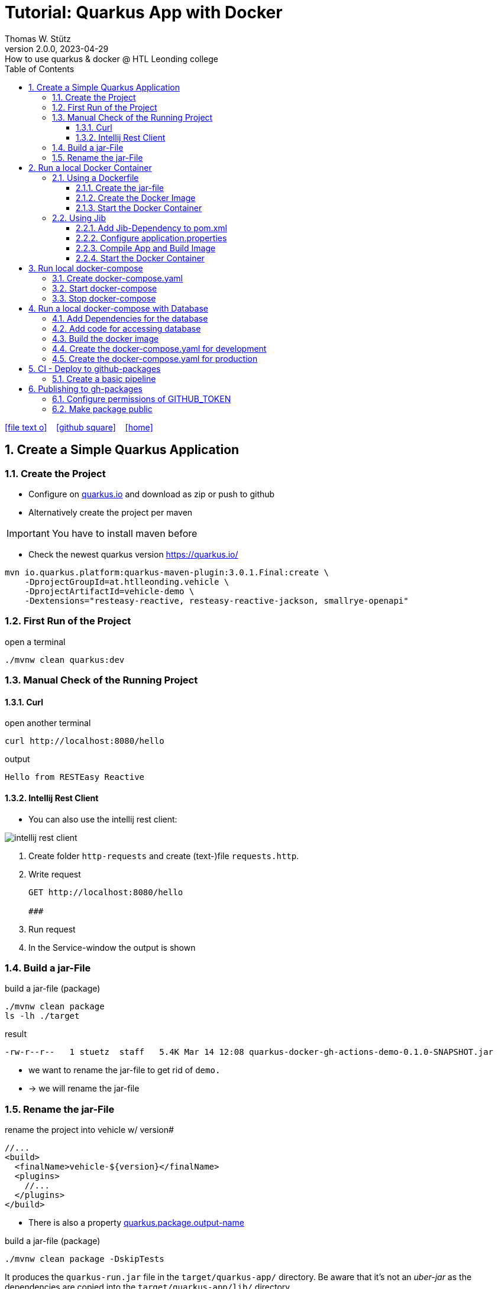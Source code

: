 = Tutorial: Quarkus App with Docker
Thomas W. Stütz
2.0.0, 2023-04-29: How to use quarkus & docker @ HTL Leonding college
ifndef::imagesdir[:imagesdir: images]
//:toc-placement!:  // prevents the generation of the doc at this position, so it can be printed afterwards
:sourcedir: ../src/main/java
:icons: font
:sectnums:    // Nummerierung der Überschriften / section numbering
:toc: left
:toclevels: 5
:experimental: true
:linkattrs:   // so window="_blank" will be executed

//Need this blank line after ifdef, don't know why...
ifdef::backend-html5[]

// https://fontawesome.com/v4.7.0/icons/
icon:file-text-o[link=https://raw.githubusercontent.com/htl-leonding-college/quarkus-docker-gh-actions-demo/master/asciidocs/index.adoc] ‏ ‏ ‎
icon:github-square[link=https://github.com/htl-leonding-college/quarkus-docker-gh-actions-demo] ‏ ‏ ‎
icon:home[link=https://htl-leonding-college.github.io/quarkus-docker-gh-actions-demo/]
endif::backend-html5[]

// print the toc here (not at the default position)
//toc::[]

== Create a Simple Quarkus Application

=== Create the Project

* Configure on https://code.quarkus.io/?g=at.htlleonding.vehicle&a=vehicle-demo&e=resteasy-reactive&e=resteasy-reactive-jackson&e=smallrye-openapi&extension-search=origin:platform%20panache[quarkus.io^] and download as zip or push to github

* Alternatively create the project per maven

IMPORTANT: You have to install maven before

** Check the newest quarkus version https://quarkus.io/

[source,bash]
----
mvn io.quarkus.platform:quarkus-maven-plugin:3.0.1.Final:create \
    -DprojectGroupId=at.htlleonding.vehicle \
    -DprojectArtifactId=vehicle-demo \
    -Dextensions="resteasy-reactive, resteasy-reactive-jackson, smallrye-openapi"
----

=== First Run of the Project

.open a terminal
[source,bash]
----
./mvnw clean quarkus:dev
----

=== Manual Check of the Running Project

==== Curl

.open another terminal
[source,bash]
----
curl http://localhost:8080/hello
----

.output
----
Hello from RESTEasy Reactive
----

==== Intellij Rest Client

* You can also use the intellij rest client:

image::intellij-rest-client.png[]

<1> Create folder `http-requests` and create (text-)file `requests.http`.
<2> Write request
+
----
GET http://localhost:8080/hello

###
----
<3> Run request
<4> In the Service-window the output is shown

=== Build a jar-File

.build a jar-file (package)
----
./mvnw clean package
ls -lh ./target
----

.result
----
-rw-r--r--   1 stuetz  staff   5.4K Mar 14 12:08 quarkus-docker-gh-actions-demo-0.1.0-SNAPSHOT.jar
----

* we want to rename the jar-file to get rid of `demo.`
* -> we will rename the jar-file

=== Rename the jar-File

.rename the project into vehicle w/ version#
[source,xml]
----
//...
<build>
  <finalName>vehicle-${version}</finalName>
  <plugins>
    //...
  </plugins>
</build>
----

* There is also a property https://quarkus.io/guides/all-config#quarkus-core_quarkus.package.output-name[quarkus.package.output-name^]


.build a jar-file (package)
----
./mvnw clean package -DskipTests
----

It produces the `quarkus-run.jar` file in the `target/quarkus-app/` directory.
Be aware that it’s not an _uber-jar_ as the dependencies are copied into the `target/quarkus-app/lib/` directory.

----
ls -l target
----

.result
----
-rw-r--r--  1 stuetz  staff   173K Apr 29 13:30 vehicle-1.0.0-SNAPSHOT.jar
----

.run the app
----
java -jar target/vehicle-1.0.0-SNAPSHOT.jar
----

.result
----
no main manifest attribute, in target/vehicle-1.0.0-SNAPSHOT.jar
----

.but there is also
----
tree target/quarkus-app

target/quarkus-app
├── app
│     └── vehicle-1.0.0-SNAPSHOT.jar
├── lib
│     ├── boot
│     │     ├── ...
│     │     ├── io.quarkus.quarkus-bootstrap-runner-3.0.1.Final.jar
│     │     └── ...
│     └── main
│         ├── ...
│         ├── com.fasterxml.jackson.core.jackson-annotations-2.14.2.jar
│         └── ...
├── quarkus
│   ├── generated-bytecode.jar
│   ├── quarkus-application.dat
│   └── transformed-bytecode.jar
├── quarkus-app-dependencies.txt
└── quarkus-run.jar
----

.run the app
----
java -jar target/quarkus-app/quarkus-run.jar
----

* the libraries are in the lib-folder available


== Run a local Docker Container

* To dockerize the quarkus application into a docker image, there are several options available:
** Usage of a Dockerfile
** Using a library (i.e. jib) to build an image
** ...

=== Using a Dockerfile

* When creating a quarkus project, you get pre-configured Dockerfiles

* Please notice:
** It is possible to package the quarkus app with all dependent libraries. This is called an uber-jar.
** But it is more performant to create a layer for the libraries and a layer for the quarkus app. So it is very fast, when you only have changes in the quarkus app. Only a very small layer would be created after the code changes.
** so the pre-configured Dockerfiles in `src/main/docker` the layers

//--

==== Create the jar-file

----
./mvnw clean package
----

.result
----
-rw-r--r--  1 stuetz  staff   173K Apr 29 13:42 vehicle-1.0.0-SNAPSHOT.jar
----

==== Create the Docker Image

----
docker build -f src/main/Docker/Dockerfile.jvm -t htl-leonding/vehicle .

docker image ls
----

.result
----
REPOSITORY                                TAG              IMAGE ID       CREATED             SIZE
htl-leonding/vehicle                      latest           49b4b82d75fa   7 seconds ago       440MB
----


==== Start the Docker Container

----
docker run -i --rm -p 8080:8080 htl-leonding/vehicle
----

TIP: In the `Dockerfile.jvm` you find in the comments all commands

.result
[%collapsible]
====
----
Starting the Java application using /opt/jboss/container/java/run/run-java.sh ...
INFO exec  java -Dquarkus.http.host=0.0.0.0 -Djava.util.logging.manager=org.jboss.logmanager.LogManager -XX:MaxRAMPercentage=50.0 -XX:+UseParallelGC -XX:MinHeapFreeRatio=10 -XX:MaxHeapFreeRatio=20 -XX:GCTimeRatio=4 -XX:AdaptiveSizePolicyWeight=90 -XX:+ExitOnOutOfMemoryError -cp "." -jar /deployments/quarkus-run.jar
__  ____  __  _____   ___  __ ____  ______
 --/ __ \/ / / / _ | / _ \/ //_/ / / / __/
 -/ /_/ / /_/ / __ |/ , _/ ,< / /_/ /\ \
--\___\_\____/_/ |_/_/|_/_/|_|\____/___/
2023-04-29 11:54:21,899 INFO  [io.quarkus] (main) vehicle-demo 1.0.0-SNAPSHOT on JVM (powered by Quarkus 3.0.1.Final) started in 0.425s. Listening on: http://0.0.0.0:8080
2023-04-29 11:54:21,917 INFO  [io.quarkus] (main) Profile prod activated.
2023-04-29 11:54:21,917 INFO  [io.quarkus] (main) Installed features: [cdi, resteasy-reactive, resteasy-reactive-jackson, smallrye-context-propagation, smallrye-openapi, vertx]
----
====

.Use the REST-client for checking if the app works.
[%collapsible]
====
image::intellij-rest-client.png[]
====

=== Using Jib

* There is a Library called https://github.com/GoogleContainerTools/jib[Jib^] (Java Image Builder) from Google which makes it possible to build a Docker image without installing Docker

* Fortunately Quarkus has already implemented Jib

==== Add Jib-Dependency to pom.xml

----
./mvnw quarkus:add-extension -Dextensions='container-image-jib'
----

==== Configure application.properties

[source,properties]
----
quarkus.container-image.build=true  # <.>
quarkus.container-image.group=htl-leonding
quarkus.container-image.name=vehicle
quarkus.container-image.tag=latest
quarkus.jib.ports=8080
----

<.> this property is mandatory for building the docker image


==== Compile App and Build Image

----
./mvnw clean package
----

.result
[%collapsible]
====
----
[INFO] Scanning for projects...
[WARNING]
[WARNING] Some problems were encountered while building the effective model for at.htlleonding.vehicle:vehicle-demo:jar:1.0.0-SNAPSHOT
[WARNING] The expression ${version} is deprecated. Please use ${project.version} instead.
[WARNING] The expression ${version} is deprecated. Please use ${project.version} instead.
[WARNING]
[WARNING] It is highly recommended to fix these problems because they threaten the stability of your build.
[WARNING]
[WARNING] For this reason, future Maven versions might no longer support building such malformed projects.
[WARNING]
[INFO]
[INFO] ----------------< at.htlleonding.vehicle:vehicle-demo >-----------------
[INFO] Building vehicle-demo 1.0.0-SNAPSHOT
[INFO]   from pom.xml
[INFO] --------------------------------[ jar ]---------------------------------
[INFO]
[INFO] --- maven-clean-plugin:2.5:clean (default-clean) @ vehicle-demo ---
[INFO] Deleting /Users/stuetz/SynologyDrive/htl/skripten/themen/github/quarkus-docker-gh-actions-demo/labs/vehicle-demo/target
[INFO]
[INFO] --- maven-resources-plugin:2.6:resources (default-resources) @ vehicle-demo ---
[INFO] Using 'UTF-8' encoding to copy filtered resources.
[INFO] Copying 2 resources
[INFO]
[INFO] --- quarkus-maven-plugin:3.0.1.Final:generate-code (default) @ vehicle-demo ---
[INFO]
[INFO] --- maven-compiler-plugin:3.11.0:compile (default-compile) @ vehicle-demo ---
[INFO] Changes detected - recompiling the module! :source
[INFO] Compiling 1 source file with javac [debug release 17] to target/classes
[INFO]
[INFO] --- quarkus-maven-plugin:3.0.1.Final:generate-code-tests (default) @ vehicle-demo ---
[INFO]
[INFO] --- maven-resources-plugin:2.6:testResources (default-testResources) @ vehicle-demo ---
[INFO] Using 'UTF-8' encoding to copy filtered resources.
[INFO] skip non existing resourceDirectory /Users/stuetz/SynologyDrive/htl/skripten/themen/github/quarkus-docker-gh-actions-demo/labs/vehicle-demo/src/test/resources
[INFO]
[INFO] --- maven-compiler-plugin:3.11.0:testCompile (default-testCompile) @ vehicle-demo ---
[INFO] Changes detected - recompiling the module! :dependency
[INFO] Compiling 2 source files with javac [debug release 17] to target/test-classes
[INFO]
[INFO] --- maven-surefire-plugin:3.0.0:test (default-test) @ vehicle-demo ---
[INFO] Using auto detected provider org.apache.maven.surefire.junitplatform.JUnitPlatformProvider
[INFO]
[INFO] -------------------------------------------------------
[INFO]  T E S T S
[INFO] -------------------------------------------------------
[INFO] Running at.htlleonding.vehicle.GreetingResourceTest
2023-04-29 14:16:32,049 INFO  [io.quarkus] (main) vehicle-demo 1.0.0-SNAPSHOT on JVM (powered by Quarkus 3.0.1.Final) started in 1.041s. Listening on: http://localhost:8081
2023-04-29 14:16:32,050 INFO  [io.quarkus] (main) Profile test activated.
2023-04-29 14:16:32,051 INFO  [io.quarkus] (main) Installed features: [cdi, resteasy-reactive, resteasy-reactive-jackson, smallrye-context-propagation, smallrye-openapi, swagger-ui, vertx]
[INFO] Tests run: 1, Failures: 0, Errors: 0, Skipped: 0, Time elapsed: 2.703 s - in at.htlleonding.vehicle.GreetingResourceTest
2023-04-29 14:16:32,713 INFO  [io.quarkus] (main) vehicle-demo stopped in 0.098s
[INFO]
[INFO] Results:
[INFO]
[INFO] Tests run: 1, Failures: 0, Errors: 0, Skipped: 0
[INFO]
[INFO]
[INFO] --- maven-jar-plugin:2.4:jar (default-jar) @ vehicle-demo ---
[INFO] Building jar: /Users/stuetz/SynologyDrive/htl/skripten/themen/github/quarkus-docker-gh-actions-demo/labs/vehicle-demo/target/vehicle-1.0.0-SNAPSHOT.jar
[INFO]
[INFO] --- quarkus-maven-plugin:3.0.1.Final:build (default) @ vehicle-demo ---
[INFO] [io.quarkus.container.image.jib.deployment.JibProcessor] Starting (local) container image build for jar using jib.
[INFO] [io.quarkus.container.image.jib.deployment.JibProcessor] Using docker to run the native image builder
[WARNING] [io.quarkus.container.image.jib.deployment.JibProcessor] Base image 'registry.access.redhat.com/ubi8/openjdk-17-runtime:1.15' does not use a specific image digest - build may not be reproducible
[INFO] [io.quarkus.container.image.jib.deployment.JibProcessor] Using base image with digest: sha256:f921cf1f9147e4b306908f3bcb61dd215b4a51970f8db560ede02ee6a492fa99
[INFO] [io.quarkus.container.image.jib.deployment.JibProcessor] Container entrypoint set to [java, -Djava.util.logging.manager=org.jboss.logmanager.LogManager, -jar, quarkus-run.jar]
[INFO] [io.quarkus.container.image.jib.deployment.JibProcessor] Created container image htl-leonding/vehicle (sha256:ea1f3d84df3221e0ce05527735b558bf410132712113a50f6a59064c7bcdaf1e)

[INFO] [io.quarkus.deployment.QuarkusAugmentor] Quarkus augmentation completed in 5496ms
[INFO] ------------------------------------------------------------------------
[INFO] BUILD SUCCESS
[INFO] ------------------------------------------------------------------------
[INFO] Total time:  10.570 s
[INFO] Finished at: 2023-04-29T14:16:38+02:00
[INFO] ------------------------------------------------------------------------
----
====

----
docker image ls
----

----
REPOSITORY                                          TAG              IMAGE ID       CREATED         SIZE
htl-leonding/vehicle                                latest           de4acf85c454   4 minutes ago   382MB

----

==== Start the Docker Container

----
docker run --rm -p 8080:8080 htl-leonding/vehicle
----

.Use the REST-client for checking if the app works.
[%collapsible]
====
image::intellij-rest-client.png[]
====

== Run local docker-compose

* Now we have the docker image locally.

=== Create docker-compose.yaml

* We need a `docker-compose.yaml` - file

[source,yaml]
----
services:
  backend:
    image: htl-leonding/vehicle:latest
    ports:
      - "8080:8080"
    networks:
      - vehicle

networks:
  vehicle:
    name: quarkus-vehicle-network
----


=== Start docker-compose

----
docker compose up -d
----

image::intellij-services-docker.png[]

.Use the REST-client for checking if the app works.
[%collapsible]
====
image::intellij-rest-client.png[]
====

=== Stop docker-compose

----
docker compose down
----


== Run a local docker-compose with Database

=== Add Dependencies for the database

----
./mvnw quarkus:add-extension -Dextensions='jdbc-postgresql, hibernate-orm-panache'
----

=== Add code for accessing database


.Vehicle.java
[%collapsible]
====
[source,java]
----
package at.htlleonding.vehicle;

import jakarta.persistence.Entity;
import jakarta.persistence.GeneratedValue;
import jakarta.persistence.GenerationType;
import jakarta.persistence.Id;

@Entity
public class Vehicle {

    @Id @GeneratedValue(strategy = GenerationType.IDENTITY)
    private
    Long id;

    private String brand;
    private String model;

    public Long getId() {
        return id;
    }

    public void setId(Long id) {
        this.id = id;
    }

    public String getBrand() {
        return brand;
    }

    public void setBrand(String brand) {
        this.brand = brand;
    }

    public String getModel() {
        return model;
    }

    public void setModel(String model) {
        this.model = model;
    }

    @Override
    public String toString() {
        return String.format("%s %s", brand, model);
    }
}
----
====


.VehicleDto.java
[%collapsible]
====
[source,java]
----
package at.htlleonding.vehicle;

public record VehicleDto (Long id, String brand, String model) {}
----
====


.VehicleRepository.java
[%collapsible]
====
[source,java]
----
package at.htlleonding.vehicle;

import io.quarkus.hibernate.orm.panache.PanacheRepository;
import jakarta.enterprise.context.ApplicationScoped;

@ApplicationScoped
public class VehicleRepository implements PanacheRepository<Vehicle> {
}
----
====


.VehicleResource.java
[%collapsible]
====
[source,java]
----
package at.htlleonding.vehicle;

import jakarta.inject.Inject;
import jakarta.ws.rs.GET;
import jakarta.ws.rs.Path;
import jakarta.ws.rs.Produces;
import jakarta.ws.rs.core.MediaType;

import java.util.List;

@Path("/vehicle")
public class VehicleResource {

    @Inject
    VehicleRepository vehicleRepository;

    @GET
    @Produces(MediaType.APPLICATION_JSON)
    public List<Vehicle> listAll() {
        return vehicleRepository.listAll();
    }
}
----
====


.http-requests/requests.http
[%collapsible]
====
----
GET http://localhost:8080/hello

###

GET http://localhost:8080/vehicle

####
----
====


.src/main/resources/insert.sql
[%collapsible]
====
[source,sql]
----
insert into vehicle (brand, model) values ('Opel', 'Kadett');
insert into vehicle (brand, model) values ('VW', 'Käfer');
----
====


.add assertj-core to dependencies in pom.xml
[%collapsible]
====
[source,xml]
----
  <dependencies>
    ...
    <dependency>
      <groupId>org.assertj</groupId>
      <artifactId>assertj-core</artifactId>
      <version>3.24.2</version>
      <scope>test</scope>
    </dependency>
  </dependencies>
----
====





.src/main/test/java/at/htlleonding/vehicle/VehicleResourceTest.java
[%collapsible]
====
[source,java]
----
package at.htlleonding.vehicle;

import io.quarkus.test.junit.QuarkusTest;
import org.junit.jupiter.api.Test;

import java.util.LinkedList;
import java.util.List;

import static io.restassured.RestAssured.given;

import static org.assertj.core.api.Assertions.assertThat;

@QuarkusTest
public class VehicleResourceTest {

    @Test
    public void testHelloEndpoint() {

        List<VehicleDto> expectedVehicles = List.of(
                new VehicleDto(2L, "VW", "Käfer"),
                new VehicleDto(1L, "Opel", "Kadett")
        );

        List<VehicleDto> retrievedVehicles = new LinkedList<>();
        retrievedVehicles = given()
                .when().get("/vehicle")
                .then()
                .statusCode(200)
                .extract().body().jsonPath().getList(".", VehicleDto.class);

        assertThat(retrievedVehicles).hasSize(2)
                .usingRecursiveComparison()
                .ignoringFields("id")
                .ignoringCollectionOrder()
                .isEqualTo(expectedVehicles);
    }

}
----
====

.src/main/resources/application.properties
[%collapsible]
====
[source,properties]
----
# datasource configuration
quarkus.datasource.db-kind = postgresql
quarkus.datasource.username = app
quarkus.datasource.password = app
quarkus.datasource.jdbc.url = jdbc:postgresql://localhost:5432/db

# drop and create the database at startup (use `update` to only update the schema)
quarkus.hibernate-orm.database.generation=drop-and-create
%prod.quarkus.hibernate-orm.sql-load-script=import.sql # <.>

#quarkus.package.type=uber-jar

quarkus.container-image.build=true
quarkus.container-image.group=htl-leonding
quarkus.container-image.name=vehicle
quarkus.container-image.tag=latest
quarkus.jib.ports=8080
----
====

<.> For importing data in prod-profile


=== Build the docker image


----
./mvnw clean package -DskipTests -Dquarkus.container-image.build=true
----

* Because the ide is running on linux/arm64/v8 - architecture, we have to tell jib to create an linux/amd64 image -> `-Dquarkus.container-image.build=true`


=== Create the docker-compose.yaml for development

* For starting only the database and pgadmin.
** You could also use dev-services for starting a database.
* The quarkus-app ist startet in dev-mode w/o docker.

.docker-compose-postgres.yaml
[%collapsible]
====
[source,yaml]
----
services:

  db:
    container_name: postgres
    image: postgres:15.2-alpine
    restart: unless-stopped
    environment:
      POSTGRES_USER: app
      POSTGRES_PASSWORD: app
      POSTGRES_DB: db
    ports:
      - 5432:5432
    volumes:
      - ./db-postgres/db:/var/lib/postgresql/data
      - ./db-postgres/import:/import
    networks:
      - postgres

#  adminer:
#    image: adminer
#    restart: always
#    ports:
#      - 8090:8080

# https://github.com/khezen/compose-postgres/blob/master/docker-compose.yml
  pgadmin:
    container_name: pgadmin
    image: dpage/pgadmin4:7.0
    environment:
      PGADMIN_DEFAULT_EMAIL: ${PGADMIN_DEFAULT_EMAIL:-pgadmin4@pgadmin.org}
      PGADMIN_DEFAULT_PASSWORD: ${PGADMIN_DEFAULT_PASSWORD:-admin}
      PGADMIN_CONFIG_SERVER_MODE: 'False'
    volumes:
      - ./db-postgres/pgadmin:/root/.pgadmin
    ports:
      - 8090:80
    networks:
      - postgres
    restart: unless-stopped

networks:
  postgres:
    driver: bridge
----
====

.start
----
docker compose -f docker-compose-postgres.yaml up -d
----

.stop
----
docker compose -f docker-compose-postgres.yaml down
----

=== Create the docker-compose.yaml for production

.docker-compose-all-services.yaml
[source,yaml]
----
services:

  db:
    container_name: postgres
    image: postgres:15.2-alpine
    restart: unless-stopped
    environment:
      POSTGRES_USER: app
      POSTGRES_PASSWORD: app
      POSTGRES_DB: db
    ports:
      - 5432:5432
    volumes:
      - ./db-postgres/db:/var/lib/postgresql/data
      - ./db-postgres/import:/import
    networks:
      - vehicle

# https://github.com/khezen/compose-postgres/blob/master/docker-compose.yml
  pgadmin:
    container_name: pgadmin
    image: dpage/pgadmin4:7.0
    environment:
      PGADMIN_DEFAULT_EMAIL: ${PGADMIN_DEFAULT_EMAIL:-pgadmin4@pgadmin.org}
      PGADMIN_DEFAULT_PASSWORD: ${PGADMIN_DEFAULT_PASSWORD:-admin}
      PGADMIN_CONFIG_SERVER_MODE: 'False'
    volumes:
      - ./db-postgres/pgadmin:/root/.pgadmin
    ports:
      - 8090:80
    networks:
      - vehicle
    restart: unless-stopped

  backend:
    image: htl-leonding/vehicle:latest
    restart: unless-stopped
    environment:
      QUARKUS_DATASOURCE_JDBC_URL: jdbc:postgresql://db:5432/db
      QUARKUS_DATASOURCE_USERNAME: app
      QUARKUS_DATASOURCE_PASSWORD: app
    ports:
      - "8080:8080"
    depends_on:
      - db
    networks:
      - vehicle


networks:
  vehicle:
    name: quarkus-vehicle-network
    driver: bridge

----

.start
----
docker compose -f docker-compose-all-services.yaml up -d
----

.stop
----
docker compose -f docker-compose-all-services.yaml down
----


== CI - Deploy to github-packages

* sources:
** https://github.com/features
** https://docs.github.com/en/actions/learn-github-actions
** https://docs.github.com/en/actions/learn-github-actions/understanding-github-actions
** https://docs.github.com/en/actions/automating-builds-and-tests
** https://docs.github.com/en/actions/automating-builds-and-tests/building-and-testing-java-with-maven
** https://docs.github.com/en/actions/publishing-packages
** https://docs.github.com/en/packages/managing-github-packages-using-github-actions-workflows/publishing-and-installing-a-package-with-github-actions
** https://docs.github.com/en/actions/using-workflows[Using workflows^]





=== Create a basic pipeline

* When you create a quarkus-project with a jib-dependency, you get a sample `ci.yml`.

[source,yaml]
----
## A basic GitHub Actions workflow for your Quarkus application.

name: CI build

on:
  push:
    branches: [ main ]
  pull_request:
    branches: [ main ]
  workflow_dispatch:

jobs:
  build:
    runs-on: ubuntu-latest
    steps:
      - name: Checkout gh-repo
        uses: actions/checkout@v3

      - name: Set up JDK 17
        uses: actions/setup-java@v3
        with:
          java-version: 17
          distribution: temurin
          cache: maven

      - name: Build
        run: |
          ./mvnw package -B
          docker image ls
----

* After pushing this file, the first error occurs

image::gh-workflow-001-error.png[]

.database-service is missing
image::gh-workflow-002-error-missing-database.png[]

* we could skip tests, or
* we use testcontainers
** so we configure quarkus to use testcontainers in test-profile

.application.properties
[source,properties]
----
# datasource configuration
%dev.quarkus.datasource.db-kind = postgresql  # <.>
%dev.quarkus.datasource.username = app
%dev.quarkus.datasource.password = app
%dev.quarkus.datasource.jdbc.url = jdbc:postgresql://localhost:5432/db

%prod.quarkus.datasource.db-kind = postgresql  # <.>
%prod.quarkus.datasource.username = app
%prod.quarkus.datasource.password = app
%prod.quarkus.datasource.jdbc.url = jdbc:postgresql://localhost:5432/db

# drop and create the database at startup (use `update` to only update the schema)
quarkus.hibernate-orm.database.generation=drop-and-create
%prod.quarkus.hibernate-orm.sql-load-script=import.sql

#quarkus.package.type=uber-jar

quarkus.container-image.build=true
quarkus.container-image.group=htl-leonding
quarkus.container-image.registry=ghcr.io
quarkus.container-image.name=vehicle
quarkus.container-image.tag=latest
quarkus.jib.ports=8080

%test.quarkus.datasource.devservices.enabled=true # <.>
----

<.> for dev-profile use local docker-compose-database-service
<.> for prod-profile use local docker-compose-database-service
<.> activate devservices for databases - because we provide only db-credentials for test- and prod-profile, in test-profile we use a postgres-testcontainer


image::gh-workflow-003-success.png[]


image::gh-workflow-004-docker-images.png[]

* You see, the docker image is built, we can continue to publish this docker image into gh-packages

* Because using the testcontainer is consuming a lot of github-resources (you normally have to pay), so we will skip tests, while developing the pipeline.

== Publishing to gh-packages

* source: https://docs.github.com/en/packages/managing-github-packages-using-github-actions-workflows/publishing-and-installing-a-package-with-github-actions[Publishing and installing a package with GitHub Actions^]

"You can use a GITHUB_TOKEN in a GitHub Actions workflow to delete or restore a package using the REST API, if the token has `admin` permission to the package. Repositories that publish packages using a workflow, and repositories that you have explicitly connected to packages, are automatically granted `admin` permission to packages in the repository."
-- github-docs


* github provides a token to authenticate (https://docs.github.com/en/actions/security-guides/automatic-token-authentication[Automatic token authentication^])

image::gh-token-001.png[]

..github/workflows/ci.yaml
[source,yaml]
----
name: CI build

on:
  push:
    branches: [ main ]
  pull_request:
    branches: [ main ]
  workflow_dispatch:

env:
  REGISTRY: ghcr.io
  IMAGE_NAME: ${{ github.repository }}
  PROJECT_NAME: vehicle
  PROJECT_VERSION: latest

jobs:
  build-and-push-image:
    runs-on: ubuntu-latest

    steps:
      - name: Checkout gh-repo
        uses: actions/checkout@v3

      - name: Set up JDK 17
        uses: actions/setup-java@v3
        with:
          java-version: 17
          distribution: temurin
          cache: maven

      - name: Log in to the Container registry
        uses: docker/login-action@65b78e6e13532edd9afa3aa52ac7964289d1a9c1
        with:
          registry: ${{ env.REGISTRY }}
          username: ${{ github.actor }}
          password: ${{ secrets.MY_GITHUB_TOKEN }}

      - name: Build
        run: ./mvnw package -DskipTests -B

      - name: Push to packages
        run: docker push ${{ env.REGISTRY }}/${{ github.actor }}/${{ env.PROJECT_NAME }}:${{ env.PROJECT_VERSION }}
----

* in the first attempt when using the provided `${{ secrets.GITHUB_TOKEN }}` did not work:
+
image::gh-workflow-005-access-denied.png[]

** So in the repository a token with package-read-permission was created
** A repository-scoped secret was created with this token -> ${{ secrets.MY_GITHUB_TOKEN }}
** Now it worked
*** Maybe this happened, because the repository was located in a github-organization

* Instead of the Docker-login-action you could login with
** `docker login -u ${{ github.actor }} -p ${{ secrets.MY_GITHUB_TOKEN }} ${{ env.REGISTRY }}`

* In the *Build*-Step you can omit `-DskipTests`

* Instead of `docker push ...` it would be possible to use `mvn install` - but in this case you have to supply the registry to the `pom-file`.


==== Configure permissions of GITHUB_TOKEN

* As in https://docs.github.com/en/actions/using-workflows/workflow-syntax-for-github-actions#permissions[GitHub Docs^] explained, it is possible to modify the default permissions granted to the GITHUB_TOKEN

TIP: This is maybe the better way than creating a new token (MY_GITHUB_TOKEN)

image::gh-token-permissions-1.png[]
image::gh-token-permissions-2.png[]



=== Make package public

* To access the registry -> `https://github.com/<your_user_name>?tab=packages`

image::gh-packages-001.png[]

image::gh-packages-002.png[]

image::gh-packages-003.png[]

image::gh-packages-004.png[]














































































////


=== Choose a Packaging Format

* there are several aspects to pay attention:
** fast-jar or legacy-jar [https://www.heise.de/news/Java-Framework-Quarkus-1-12-erhebt-Fast-jar-zum-Standard-5064039.html[heise, window="_blank"]]
** create an uber-jar or deliver the quarkus-app-folder


* What is a uber-jar?
** Über is the german word for above or over (it's actually cognate with the English over).
Hence, in this context, an uber-jar is an "over-jar", one level up from a simple JAR (a), defined as one that contains both your package and all its dependencies in one single JAR file. The name can be thought to come from the same stable as ultrageek, superman, hyperspace, and metadata, which all have similar meanings of "beyond the normal".
** uber-jar is also known as fat jar i.e. jar with dependencies.
There are three common methods for constructing an uber jar (https://stackoverflow.com/a/39030649[stackoverflow, window="_blank"]):
. *Unshaded*: Unpack all JAR files, then repack them into a single JAR. Works with Java's default class loader. Tools *maven-assembly-plugin*
. *Shaded*: Same as unshaded, but rename (i.e., "shade") all packages of all dependencies. Works with Java's default class loader. Avoids some (not all) dependency version clashes. Tools *maven-shade-plugin*
. *JAR of JARs*: The final JAR file contains the other JAR files embedded within. Avoids dependency version clashes. All resource files are preserved. Tools: *Eclipse JAR File Exporter*

==== How to change the package type?

* You have to change the https://quarkus.io/guides/all-config#quarkus-core_quarkus.package.type[quarkus.package.type]-property
* options:
** jar -> fast-jar
** legacy-jar
** uber-jar
** mutable-jar -> remote development mode
** native
** native-sources

* Which options do you have to change the property?
** application.properties
+
----
quarkus.package.type=uber-jar
----
** pom.xml
+
[source,xml]
----
<properties>
  <quarkus.package.type>uber-jar</quarkus.package.type>
</properties>
----
** as maven-parameter
+
----
./mvnw clean package -Dquarkus.package.type=uber-jar
----

.result
----
-rw-r--r--  1 stuetz  staff  38347130 Apr 29 12:13 vehicle-1.0.0-SNAPSHOT-runner.jar
-rw-r--r--  1 stuetz  staff    180338 Apr 29 12:13 vehicle-1.0.0-SNAPSHOT.jar.original
----

<.> the -runner - file includes all necessary libraries for running the quarkus app


=== Run the jar-File

----
java -jar ./target/vehicle-0.1.0-SNAPSHOT-runner.jar
----

=== Check the Running App manually

----
curl http://localhost:8080/hello
----

.result
----
Hello RESTEasy
----

== Run in Docker

[source,bash]
----
./mvnw clean package
----

[source,sh]
----
docker build -f src/main/docker/Dockerfile.legacy-jar -t htl-leonding/vehicle .
----

https://catalog.redhat.com/software/containers/search?p=1&q=ubi[Red Hat container images, window="_blank"]

[source,shell]
----
docker run -i --rm -p 8080:8080 htl-leonding/vehicle
----

== Run in docker-compose

* Maybe you will download all docker-images
** docker pull adminer:4.8.0
** docker pull postgres:13.2

* Sources:
** https://docs.docker.com/compose/compose-file/compose-versioning/[docker-compose versions]
** https://github.com/docker/awesome-compose[awesome-compose, a curated list of docker-compose examples, window="_blank"]
** https://github.com/lreimer/hands-on-quarkus/blob/master/docker-compose.yml
** http://heidloff.net/article/multistage-dockerfiles-for-quarkus/[Multistage Dockerfiles for Quarkus, window="_blank"]



== Create a github-actions Pipeline


////